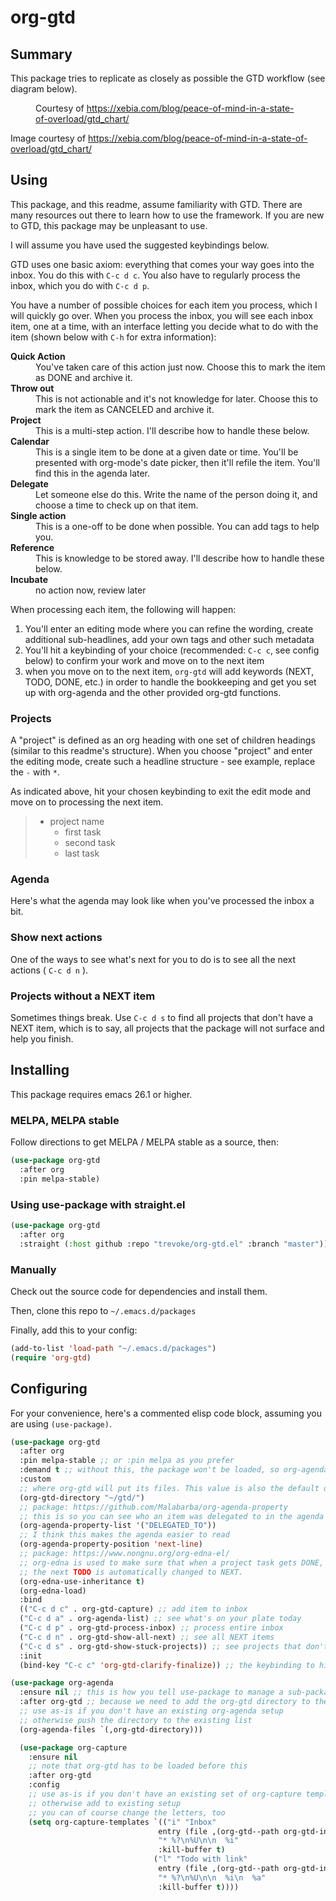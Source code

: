 * org-gtd
** Summary
This package tries to replicate as closely as possible the GTD workflow (see diagram below).
#+CAPTION: Courtesy of https://xebia.com/blog/peace-of-mind-in-a-state-of-overload/gtd_chart/
#+NAME: The GTD Workflow
[[file:doc/gtd_chart.png]]

Image courtesy of https://xebia.com/blog/peace-of-mind-in-a-state-of-overload/gtd_chart/
** Using

This package, and this readme, assume familiarity with GTD. There are many resources out there to learn how to use the framework. If you are new to GTD, this package may be unpleasant to use.

I will assume you have used the suggested keybindings below.

GTD uses one basic axiom: everything that comes your way goes into the inbox. You do this with ~C-c d c~. You also have to regularly process the inbox, which you do with ~C-c d p~.

You have a number of possible choices for each item you process, which I will quickly go over. When you process the inbox, you will see each inbox item, one at a time, with an interface letting you decide what to do with the item (shown below with ~C-h~ for extra information):

[[file:doc/ogpi-1.png]]

- *Quick Action* :: You've taken care of this action just now. Choose this to mark the item as DONΕ and archive it.
- *Throw out* :: This is not actionable and it's not knowledge for later. Choose this to mark the item as CANCELED and archive it.
- *Project* :: This is a multi-step action. I'll describe how to handle these below.
- *Calendar* :: This is a single item to be done at a given date or time. You'll be presented with org-mode's date picker, then it'll refile the item. You'll find this in the agenda later.
- *Delegate* :: Let someone else do this. Write the name of the person doing it, and choose a time to check up on that item.
- *Single action* :: This is a one-off to be done when possible. You can add tags to help you.
- *Reference* :: This is knowledge to be stored away. I'll describe how to handle these below.
- *Incubate* :: no action now, review later

When processing each item, the following will happen:
1. You'll enter an editing mode where you can refine the wording, create additional sub-headlines, add your own tags and other such metadata
2. You'll hit a keybinding of your choice (recommended: ~C-c c~, see config below) to confirm your work and move on to the next item
3. when you move on to the next item, =org-gtd= will add keywords (NEXT, TODO, DONE, etc.) in order to handle the bookkeeping and get you set up with org-agenda and the other provided org-gtd functions.

*** Projects
A "project" is defined as an org heading with one set of children headings (similar to this readme's structure).
When you choose "project" and enter the editing mode, create such a headline structure - see example, replace the =-= with =*=.

As indicated above, hit your chosen keybinding to exit the edit mode and move on to processing the next item.

#+begin_quote
- project name
  - first task
  - second task
  - last task
#+end_quote
*** Agenda
Here's what the agenda may look like when you've processed the inbox a bit.

[[file:doc/agenda.png]]

*** Show next actions

One of the ways to see what's next for you to do is to see all the next actions ( ~C-c d n~ ).

[[file:doc/show-all-next.png]]
*** Projects without a NEXT item
Sometimes things break. Use ~C-c d s~ to find all projects that don't have a NEXT item, which is to say, all projects that the package will not surface and help you finish.
** Installing
This package requires emacs 26.1 or higher.
*** MELPA, MELPA stable

Follow directions to get MELPA / MELPA stable as a source, then:

#+begin_src emacs-lisp
  (use-package org-gtd
    :after org
    :pin melpa-stable)
#+end_src


*** Using use-package with straight.el
#+begin_src emacs-lisp
  (use-package org-gtd
    :after org
    :straight (:host github :repo "trevoke/org-gtd.el" :branch "master"))
#+end_src
*** Manually
Check out the source code for dependencies and install them.

Then, clone this repo to =~/.emacs.d/packages=

Finally, add this to your config:

#+begin_src emacs-lisp
(add-to-list 'load-path "~/.emacs.d/packages")
(require 'org-gtd)
#+end_src
** Configuring
For your convenience, here's a commented elisp code block, assuming you are using =(use-package)=.
#+begin_src emacs-lisp
  (use-package org-gtd
    :after org
    :pin melpa-stable ;; or :pin melpa as you prefer
    :demand t ;; without this, the package won't be loaded, so org-agenda won't be configured
    :custom
    ;; where org-gtd will put its files. This value is also the default one.
    (org-gtd-directory "~/gtd/")
    ;; package: https://github.com/Malabarba/org-agenda-property
    ;; this is so you can see who an item was delegated to in the agenda
    (org-agenda-property-list '("DELEGATED_TO"))
    ;; I think this makes the agenda easier to read
    (org-agenda-property-position 'next-line)
    ;; package: https://www.nongnu.org/org-edna-el/
    ;; org-edna is used to make sure that when a project task gets DONE,
    ;; the next TODO is automatically changed to NEXT.
    (org-edna-use-inheritance t)
    (org-edna-load)
    :bind
    (("C-c d c" . org-gtd-capture) ;; add item to inbox
    ("C-c d a" . org-agenda-list) ;; see what's on your plate today
    ("C-c d p" . org-gtd-process-inbox) ;; process entire inbox
    ("C-c d n" . org-gtd-show-all-next) ;; see all NEXT items
    ("C-c d s" . org-gtd-show-stuck-projects)) ;; see projects that don't have a NEXT item
    :init
    (bind-key "C-c c" 'org-gtd-clarify-finalize)) ;; the keybinding to hit when you're done editing an item in the processing phase

  (use-package org-agenda
    :ensure nil ;; this is how you tell use-package to manage a sub-package
    :after org-gtd ;; because we need to add the org-gtd directory to the agenda files
    ;; use as-is if you don't have an existing org-agenda setup
    ;; otherwise push the directory to the existing list
    (org-agenda-files `(,org-gtd-directory)))

    (use-package org-capture
      :ensure nil
      ;; note that org-gtd has to be loaded before this
      :after org-gtd
      :config
      ;; use as-is if you don't have an existing set of org-capture templates
      ;; otherwise add to existing setup
      ;; you can of course change the letters, too
      (setq org-capture-templates `(("i" "Inbox"
                                   entry (file ,(org-gtd--path org-gtd-inbox-file-basename))
                                   "* %?\n%U\n\n  %i"
                                   :kill-buffer t)
                                  ("l" "Todo with link"
                                   entry (file ,(org-gtd--path org-gtd-inbox-file-basename))
                                   "* %?\n%U\n\n  %i\n  %a"
                                   :kill-buffer t))))
#+end_src
